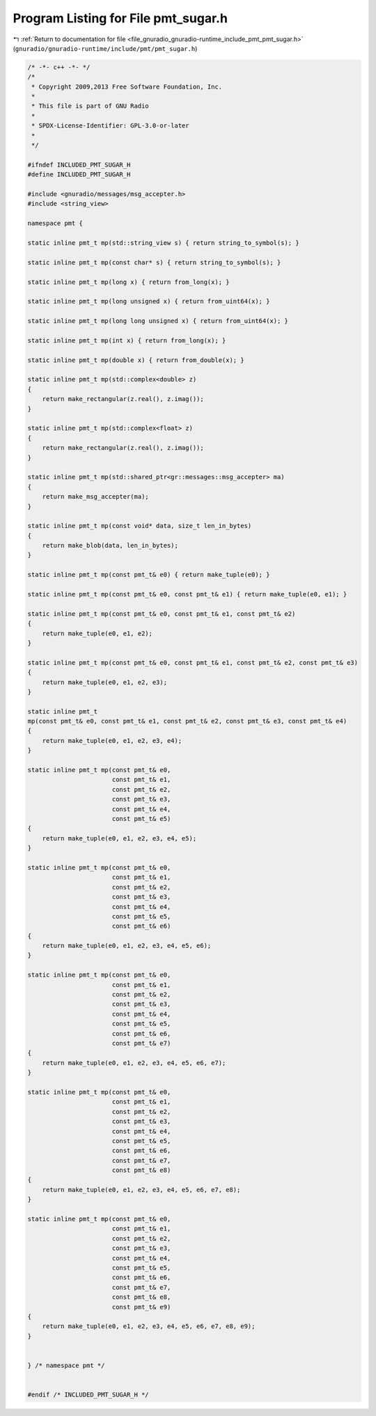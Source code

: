 
.. _program_listing_file_gnuradio_gnuradio-runtime_include_pmt_pmt_sugar.h:

Program Listing for File pmt_sugar.h
====================================

|exhale_lsh| :ref:`Return to documentation for file <file_gnuradio_gnuradio-runtime_include_pmt_pmt_sugar.h>` (``gnuradio/gnuradio-runtime/include/pmt/pmt_sugar.h``)

.. |exhale_lsh| unicode:: U+021B0 .. UPWARDS ARROW WITH TIP LEFTWARDS

.. code-block:: cpp

   /* -*- c++ -*- */
   /*
    * Copyright 2009,2013 Free Software Foundation, Inc.
    *
    * This file is part of GNU Radio
    *
    * SPDX-License-Identifier: GPL-3.0-or-later
    *
    */
   
   #ifndef INCLUDED_PMT_SUGAR_H
   #define INCLUDED_PMT_SUGAR_H
   
   #include <gnuradio/messages/msg_accepter.h>
   #include <string_view>
   
   namespace pmt {
   
   static inline pmt_t mp(std::string_view s) { return string_to_symbol(s); }
   
   static inline pmt_t mp(const char* s) { return string_to_symbol(s); }
   
   static inline pmt_t mp(long x) { return from_long(x); }
   
   static inline pmt_t mp(long unsigned x) { return from_uint64(x); }
   
   static inline pmt_t mp(long long unsigned x) { return from_uint64(x); }
   
   static inline pmt_t mp(int x) { return from_long(x); }
   
   static inline pmt_t mp(double x) { return from_double(x); }
   
   static inline pmt_t mp(std::complex<double> z)
   {
       return make_rectangular(z.real(), z.imag());
   }
   
   static inline pmt_t mp(std::complex<float> z)
   {
       return make_rectangular(z.real(), z.imag());
   }
   
   static inline pmt_t mp(std::shared_ptr<gr::messages::msg_accepter> ma)
   {
       return make_msg_accepter(ma);
   }
   
   static inline pmt_t mp(const void* data, size_t len_in_bytes)
   {
       return make_blob(data, len_in_bytes);
   }
   
   static inline pmt_t mp(const pmt_t& e0) { return make_tuple(e0); }
   
   static inline pmt_t mp(const pmt_t& e0, const pmt_t& e1) { return make_tuple(e0, e1); }
   
   static inline pmt_t mp(const pmt_t& e0, const pmt_t& e1, const pmt_t& e2)
   {
       return make_tuple(e0, e1, e2);
   }
   
   static inline pmt_t mp(const pmt_t& e0, const pmt_t& e1, const pmt_t& e2, const pmt_t& e3)
   {
       return make_tuple(e0, e1, e2, e3);
   }
   
   static inline pmt_t
   mp(const pmt_t& e0, const pmt_t& e1, const pmt_t& e2, const pmt_t& e3, const pmt_t& e4)
   {
       return make_tuple(e0, e1, e2, e3, e4);
   }
   
   static inline pmt_t mp(const pmt_t& e0,
                          const pmt_t& e1,
                          const pmt_t& e2,
                          const pmt_t& e3,
                          const pmt_t& e4,
                          const pmt_t& e5)
   {
       return make_tuple(e0, e1, e2, e3, e4, e5);
   }
   
   static inline pmt_t mp(const pmt_t& e0,
                          const pmt_t& e1,
                          const pmt_t& e2,
                          const pmt_t& e3,
                          const pmt_t& e4,
                          const pmt_t& e5,
                          const pmt_t& e6)
   {
       return make_tuple(e0, e1, e2, e3, e4, e5, e6);
   }
   
   static inline pmt_t mp(const pmt_t& e0,
                          const pmt_t& e1,
                          const pmt_t& e2,
                          const pmt_t& e3,
                          const pmt_t& e4,
                          const pmt_t& e5,
                          const pmt_t& e6,
                          const pmt_t& e7)
   {
       return make_tuple(e0, e1, e2, e3, e4, e5, e6, e7);
   }
   
   static inline pmt_t mp(const pmt_t& e0,
                          const pmt_t& e1,
                          const pmt_t& e2,
                          const pmt_t& e3,
                          const pmt_t& e4,
                          const pmt_t& e5,
                          const pmt_t& e6,
                          const pmt_t& e7,
                          const pmt_t& e8)
   {
       return make_tuple(e0, e1, e2, e3, e4, e5, e6, e7, e8);
   }
   
   static inline pmt_t mp(const pmt_t& e0,
                          const pmt_t& e1,
                          const pmt_t& e2,
                          const pmt_t& e3,
                          const pmt_t& e4,
                          const pmt_t& e5,
                          const pmt_t& e6,
                          const pmt_t& e7,
                          const pmt_t& e8,
                          const pmt_t& e9)
   {
       return make_tuple(e0, e1, e2, e3, e4, e5, e6, e7, e8, e9);
   }
   
   
   } /* namespace pmt */
   
   
   #endif /* INCLUDED_PMT_SUGAR_H */
